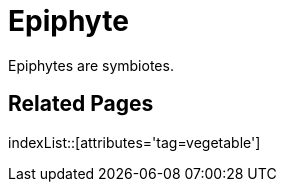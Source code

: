 = Epiphyte
:tag: vegetable

Epiphytes are symbiotes.

== Related Pages

indexList::[attributes='tag=vegetable']
